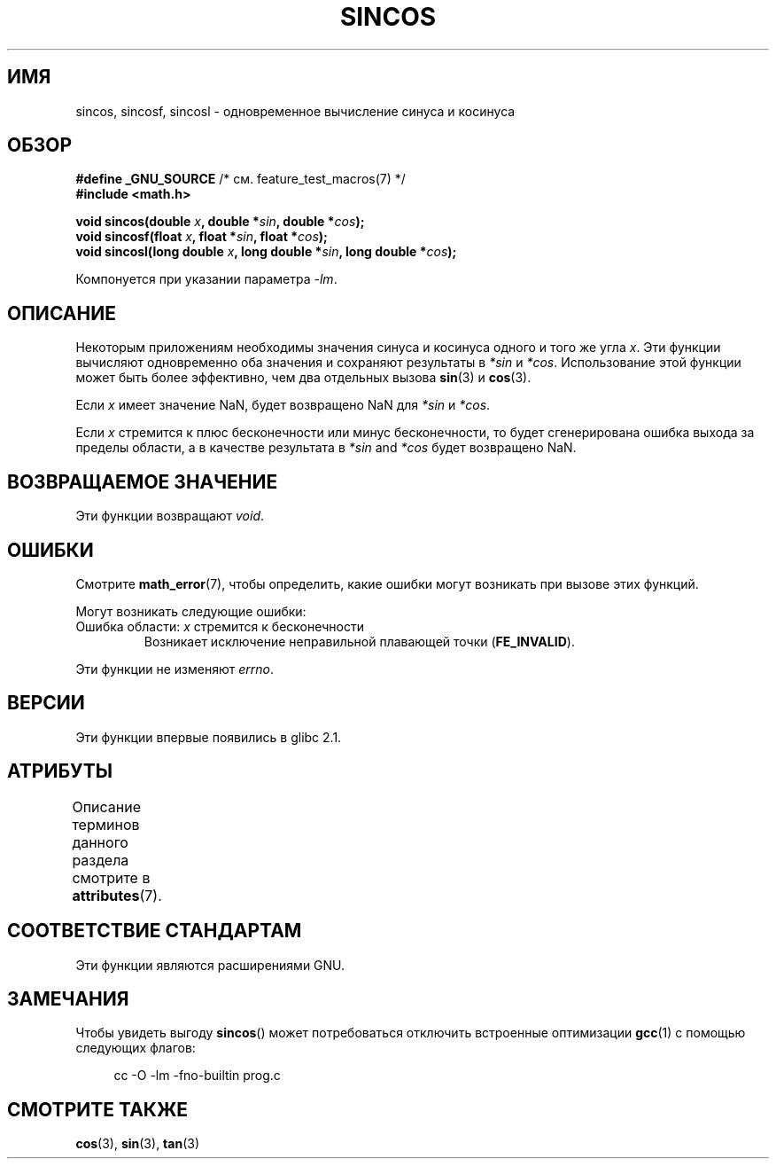 .\" -*- mode: troff; coding: UTF-8 -*-
.\" Copyright 2002 Walter Harms (walter.harms@informatik.uni-oldenburg.de)
.\" and Copyright 2008, Linux Foundation, written by Michael Kerrisk
.\"     <mtk.manpages@gmail.com>
.\"
.\" %%%LICENSE_START(GPL_NOVERSION_ONELINE)
.\" Distributed under GPL
.\" %%%LICENSE_END
.\"
.\"*******************************************************************
.\"
.\" This file was generated with po4a. Translate the source file.
.\"
.\"*******************************************************************
.TH SINCOS 3 2017\-09\-15 GNU "Руководство программиста Linux"
.SH ИМЯ
sincos, sincosf, sincosl \- одновременное вычисление синуса и косинуса
.SH ОБЗОР
.nf
\fB#define _GNU_SOURCE\fP         /* см. feature_test_macros(7) */
\fB#include <math.h>\fP
.PP
\fBvoid sincos(double \fP\fIx\fP\fB, double *\fP\fIsin\fP\fB, double *\fP\fIcos\fP\fB);\fP
\fBvoid sincosf(float \fP\fIx\fP\fB, float *\fP\fIsin\fP\fB, float *\fP\fIcos\fP\fB);\fP
\fBvoid sincosl(long double \fP\fIx\fP\fB, long double *\fP\fIsin\fP\fB, long double *\fP\fIcos\fP\fB);\fP
.fi
.PP
Компонуется при указании параметра \fI\-lm\fP.
.SH ОПИСАНИЕ
Некоторым приложениям необходимы значения синуса и косинуса одного и того же
угла \fIx\fP. Эти функции вычисляют одновременно оба значения и сохраняют
результаты в \fI*sin\fP и \fI*cos\fP. Использование этой функции может быть более
эффективно, чем два отдельных вызова \fBsin\fP(3) и \fBcos\fP(3).
.PP
Если \fIx\fP имеет значение NaN, будет возвращено NaN для \fI*sin\fP и \fI*cos\fP.
.PP
Если \fIx\fP стремится к плюс бесконечности или минус бесконечности, то будет
сгенерирована ошибка выхода за пределы области, а в качестве результата в
\fI*sin\fP and \fI*cos\fP будет возвращено NaN.
.SH "ВОЗВРАЩАЕМОЕ ЗНАЧЕНИЕ"
Эти функции возвращают \fIvoid\fP.
.SH ОШИБКИ
Смотрите \fBmath_error\fP(7), чтобы определить, какие ошибки могут возникать
при вызове этих функций.
.PP
Могут возникать следующие ошибки:
.TP 
Ошибка области: \fIx\fP стремится к бесконечности
.\" .I errno
.\" is set to
.\" .BR EDOM .
Возникает исключение неправильной плавающей точки (\fBFE_INVALID\fP).
.PP
.\" FIXME . Is it intentional that these functions do not set errno?
.\" sin() and cos() also don't set errno; bugs have been raised for
.\" those functions.
.\" See https://www.sourceware.org/bugzilla/show_bug.cgi?id=15467
Эти функции не изменяют \fIerrno\fP.
.SH ВЕРСИИ
Эти функции впервые появились в glibc 2.1.
.SH АТРИБУТЫ
Описание терминов данного раздела смотрите в \fBattributes\fP(7).
.TS
allbox;
lbw30 lb lb
l l l.
Интерфейс	Атрибут	Значение
T{
\fBsincos\fP(),
\fBsincosf\fP(),
\fBsincosl\fP()
T}	Безвредность в нитях	MT\-Safe
.TE
.SH "СООТВЕТСТВИЕ СТАНДАРТАМ"
Эти функции являются расширениями GNU.
.SH ЗАМЕЧАНИЯ
Чтобы увидеть выгоду \fBsincos\fP() может потребоваться отключить встроенные
оптимизации \fBgcc\fP(1) с помощью следующих флагов:
.PP
.in +4n
.EX
cc \-O \-lm \-fno\-builtin prog.c
.EE
.in
.SH "СМОТРИТЕ ТАКЖЕ"
\fBcos\fP(3), \fBsin\fP(3), \fBtan\fP(3)
